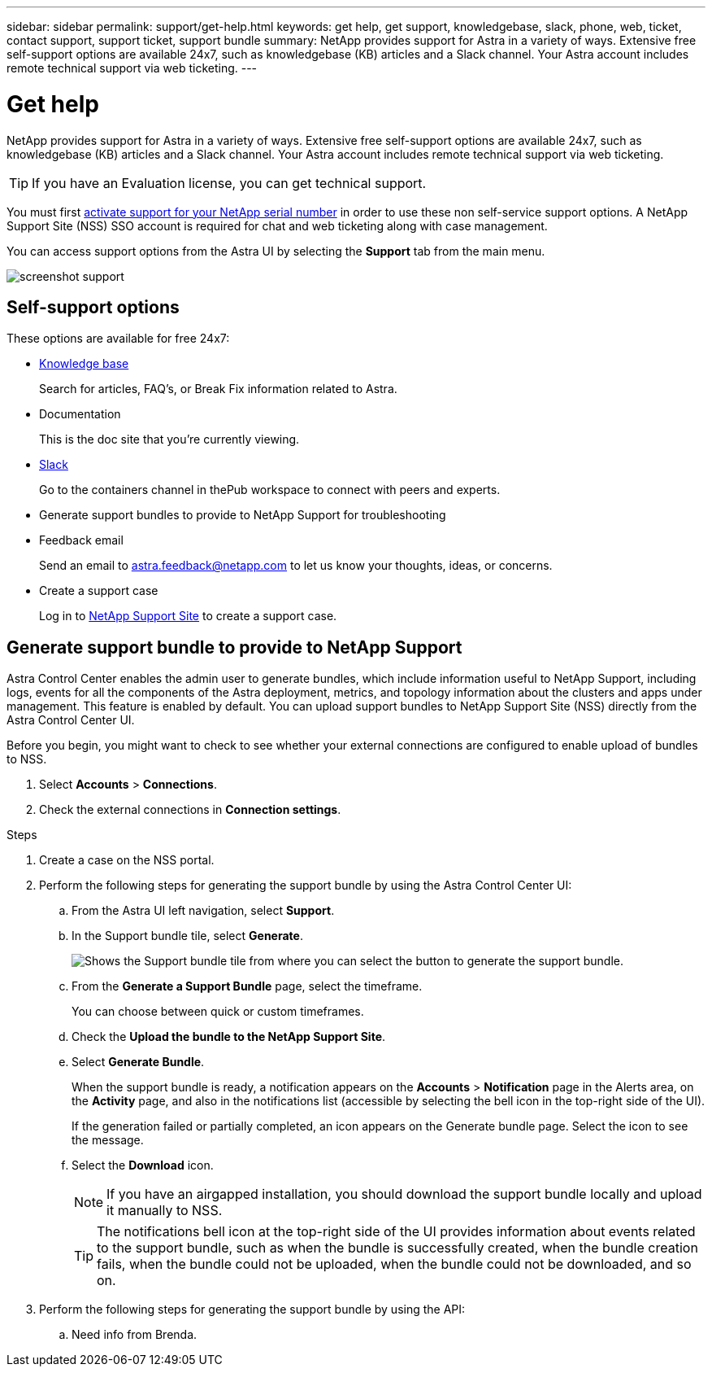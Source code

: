 ---
sidebar: sidebar
permalink: support/get-help.html
keywords: get help, get support, knowledgebase, slack, phone, web, ticket, contact support, support ticket, support bundle
summary: NetApp provides support for Astra in a variety of ways. Extensive free self-support options are available 24x7, such as knowledgebase (KB) articles and a Slack channel. Your Astra account includes remote technical support via web ticketing.
---

= Get help
:hardbreaks:
:icons: font
:imagesdir: ../media/support/

NetApp provides support for Astra in a variety of ways. Extensive free self-support options are available 24x7, such as knowledgebase (KB) articles and a Slack channel. Your Astra account includes remote technical support via web ticketing.

TIP: If you have an Evaluation license, you can get technical support.

You must first link:register-support.html[activate support for your NetApp serial number] in order to use these non self-service support options. A NetApp Support Site (NSS) SSO account is required for chat and web ticketing along with case management.

You can access support options from the Astra UI by selecting the *Support* tab from the main menu.

image:screenshot-support.gif[]

== Self-support options

These options are available for free 24x7:

* https://kb.netapp.com/Advice_and_Troubleshooting/Cloud_Services/Project_Astra[Knowledge base^]
+
Search for articles, FAQ’s, or Break Fix information related to Astra.

* Documentation
+
This is the doc site that you're currently viewing.

* https://netapppub.slack.com/#astra[Slack^]
+
Go to the containers channel in thePub workspace to connect with peers and experts.

* Generate support bundles to provide to NetApp Support for troubleshooting

* Feedback email
+
Send an email to astra.feedback@netapp.com to let us know your thoughts, ideas, or concerns.

* Create a support case
+
Log in to https://mysupport.netapp.com/site/[NetApp Support Site^] to create a support case.

== Generate support bundle to provide to NetApp Support
Astra Control Center enables the admin user to generate bundles, which include information useful to NetApp Support, including logs, events for all the components of the Astra deployment, metrics, and topology information about the clusters and apps under management. This feature is enabled by default. You can upload support bundles to NetApp Support Site (NSS) directly from the Astra Control Center UI.

Before you begin, you might want to check to see whether your external connections are configured to enable upload of bundles to NSS.

. Select *Accounts* > *Connections*.
. Check the external connections in *Connection settings*.

.Steps
. Create a case on the NSS portal.
. Perform the following steps for generating the support bundle by using the Astra Control Center UI:
.. From the Astra UI left navigation, select *Support*.
.. In the Support bundle tile, select *Generate*.
+
image:support bundle.png[Shows the Support bundle tile from where you can select the button to generate the support bundle.]
.. From the *Generate a Support Bundle* page, select the timeframe.
+
You can choose between quick or custom timeframes.
.. Check the *Upload the bundle to the NetApp Support Site*.
.. Select *Generate Bundle*.
+
When the support bundle is ready, a notification appears on the *Accounts* > *Notification* page in the Alerts area, on the *Activity* page, and also in the notifications list (accessible by selecting the bell icon in the top-right side of the UI).
+
If the generation failed or partially completed, an icon appears on the Generate bundle page. Select the icon to see the message.
.. Select the *Download* icon.
+
NOTE: If you have an airgapped installation, you should download the support bundle locally and upload it manually to NSS.
+
TIP: The notifications bell icon at the top-right side of the UI provides information about events related to the support bundle, such as when the bundle is successfully created, when the bundle creation fails, when the bundle could not be uploaded, when the bundle could not be downloaded, and so on.
. Perform the following steps for generating the support bundle by using the API:
.. Need info from Brenda.

